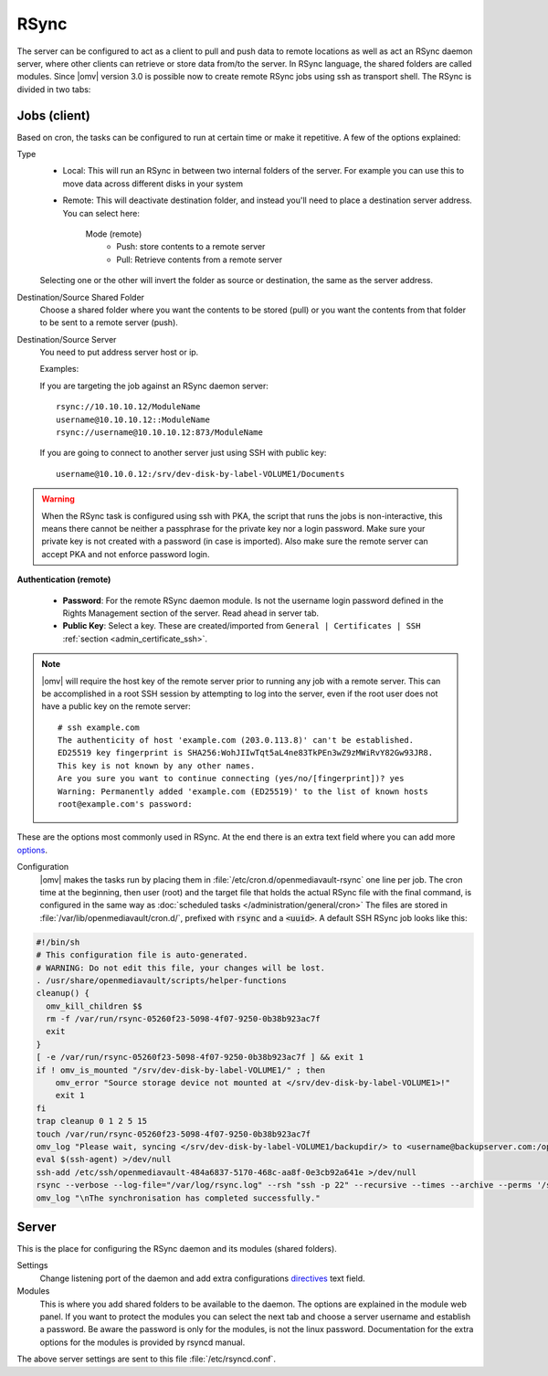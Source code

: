 RSync
#####

The server can be configured to act as a client to pull and push data to remote
locations as well as act an RSync daemon server, where other clients can
retrieve or store data from/to the server. In RSync language, the shared
folders are called modules. Since |omv| version 3.0 is possible now to create
remote RSync jobs using ssh as transport shell.
The RSync is divided in two tabs:

.. _admin_rsync_jobs_client:

Jobs (client)
-------------

Based on cron, the tasks can be configured to run at certain time or make it
repetitive. A few of the options explained:

Type
	- Local: This will run an RSync in between two internal folders of the
	  server. For example you can use this to move data across different disks
	  in your system
	- Remote: This will deactivate destination folder, and instead you'll need
	  to place a destination server address. You can select here:

		Mode (remote)
			- Push: store contents to a remote server
			- Pull: Retrieve contents from a remote server

	Selecting one or the other will invert the folder as source or destination,
	the same as the server address.

Destination/Source Shared Folder
	Choose a shared folder where you want the contents to be stored (pull) or
	you want the contents from that folder to be sent to a remote server (push).

Destination/Source Server
	You need to put address server host or ip.

	Examples:

	If you are targeting the job against an RSync daemon server::

		rsync://10.10.10.12/ModuleName
		username@10.10.10.12::ModuleName
		rsync://username@10.10.10.12:873/ModuleName

	If you are going to connect to another server just using SSH with
	public key::

		username@10.10.0.12:/srv/dev-disk-by-label-VOLUME1/Documents

.. warning::
	When the RSync task is configured using ssh with PKA, the script that runs
	the jobs is non-interactive, this means there cannot be neither a
	passphrase for the private key nor a login password. Make sure your
	private key is not created with a password (in case is imported). Also make
	sure the remote server can accept PKA and not enforce password login.

**Authentication (remote)**

	- **Password**: For the remote RSync daemon module. Is not the username
	  login password defined in the Rights Management section of the server.
	  Read ahead in server tab.
	- **Public Key**: Select a key. These are created/imported from
	  ``General | Certificates | SSH`` :ref:`section <admin_certificate_ssh>`.

.. note::
    |omv| will require the host key of the remote server prior to running any
    job with a remote server. This can be accomplished in a root SSH session by
    attempting to log into the server, even if the root user does not have a
    public key on the remote server::

        # ssh example.com
        The authenticity of host 'example.com (203.0.113.8)' can't be established.
        ED25519 key fingerprint is SHA256:WohJIIwTqt5aL4ne83TkPEn3wZ9zMWiRvY82Gw93JR8.
        This key is not known by any other names.
        Are you sure you want to continue connecting (yes/no/[fingerprint])? yes
        Warning: Permanently added 'example.com (ED25519)' to the list of known hosts
        root@example.com's password:

These are the options most commonly used in RSync.
At the end there is an extra text field where you can add more
`options <http://linux.die.net/man/1/rsync>`_.

Configuration
	|omv| makes the tasks run by placing them in
	:file:`/etc/cron.d/openmediavault-rsync` one line per job. The
	cron time at the beginning, then user (root) and the target file that holds
	the actual RSync file with the final command, is configured in the same way as
	:doc:`scheduled tasks </administration/general/cron>` The files are stored in
	:file:`/var/lib/openmediavault/cron.d/`, prefixed with :code:`rsync` and a
	:code:`<uuid>`. A default SSH RSync job looks like this:

.. code-block:: shell

	#!/bin/sh
	# This configuration file is auto-generated.
	# WARNING: Do not edit this file, your changes will be lost.
	. /usr/share/openmediavault/scripts/helper-functions
	cleanup() {
	  omv_kill_children $$
	  rm -f /var/run/rsync-05260f23-5098-4f07-9250-0b38b923ac7f
	  exit
	}
	[ -e /var/run/rsync-05260f23-5098-4f07-9250-0b38b923ac7f ] && exit 1
	if ! omv_is_mounted "/srv/dev-disk-by-label-VOLUME1/" ; then
	    omv_error "Source storage device not mounted at </srv/dev-disk-by-label-VOLUME1>!"
	    exit 1
	fi
	trap cleanup 0 1 2 5 15
	touch /var/run/rsync-05260f23-5098-4f07-9250-0b38b923ac7f
	omv_log "Please wait, syncing </srv/dev-disk-by-label-VOLUME1/backupdir/> to <username@backupserver.com:/opt/backup> ...\n"
	eval $(ssh-agent) >/dev/null
	ssh-add /etc/ssh/openmediavault-484a6837-5170-468c-aa8f-0e3cb92a641e >/dev/null
	rsync --verbose --log-file="/var/log/rsync.log" --rsh "ssh -p 22" --recursive --times --archive --perms '/srv/dev-disk-by-label-VOLUME1/backupdir/' 'username@backupserver.com:/opt/backup' & wait $!
	omv_log "\nThe synchronisation has completed successfully."

Server
------

This is the place for configuring the RSync daemon and its modules
(shared folders).

Settings
	Change listening port of the daemon and add extra configurations
	`directives <https://www.samba.org/ftp/rsync/rsyncd.conf.html>`_
	text field.

Modules
	This is where you add shared folders to be available to the daemon. The
	options are explained in the module web panel. If you want to protect the
	modules you can select the next tab and choose a server username and
	establish a password. Be aware the password is only for the modules, is
	not the linux password. Documentation for the extra options for the
	modules is provided by rsyncd manual.

The above server settings are sent to this file :file:`/etc/rsyncd.conf`.
